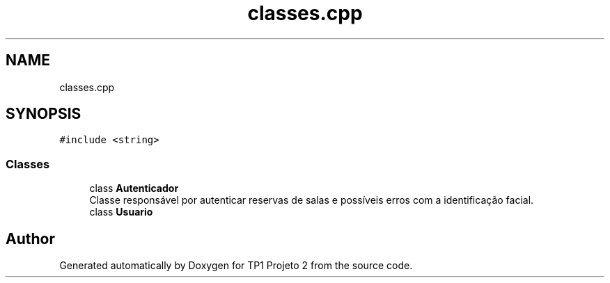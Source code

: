 .TH "classes.cpp" 3 "Mon Jun 19 2017" "TP1 Projeto 2" \" -*- nroff -*-
.ad l
.nh
.SH NAME
classes.cpp
.SH SYNOPSIS
.br
.PP
\fC#include <string>\fP
.br

.SS "Classes"

.in +1c
.ti -1c
.RI "class \fBAutenticador\fP"
.br
.RI "Classe responsável por autenticar reservas de salas e possíveis erros com a identificação facial\&. "
.ti -1c
.RI "class \fBUsuario\fP"
.br
.in -1c
.SH "Author"
.PP 
Generated automatically by Doxygen for TP1 Projeto 2 from the source code\&.
